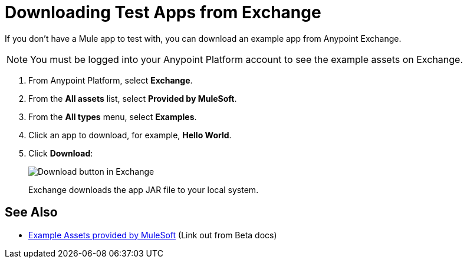 = Downloading Test Apps from Exchange


If you don't have a Mule app to test with, you can download an example app from Anypoint Exchange.

[NOTE]
You must be logged into your Anypoint Platform account to see the example assets on Exchange. 

. From Anypoint Platform, select *Exchange*.
. From the *All assets* list, select *Provided by MuleSoft*.
. From the *All types* menu, select *Examples*.
. Click an app to download, for example, *Hello World*. 
. Click *Download*:
+
image::exchange-app-download.png[Download button in Exchange]
+
Exchange downloads the app JAR file to your local system.

== See Also

* https://anypoint.mulesoft.com/exchange/?view=grid&type=example&search=&organizationId=68ef9520-24e9-4cf2-b2f5-620025690913[Example Assets provided by MuleSoft^] (Link out from Beta docs)

